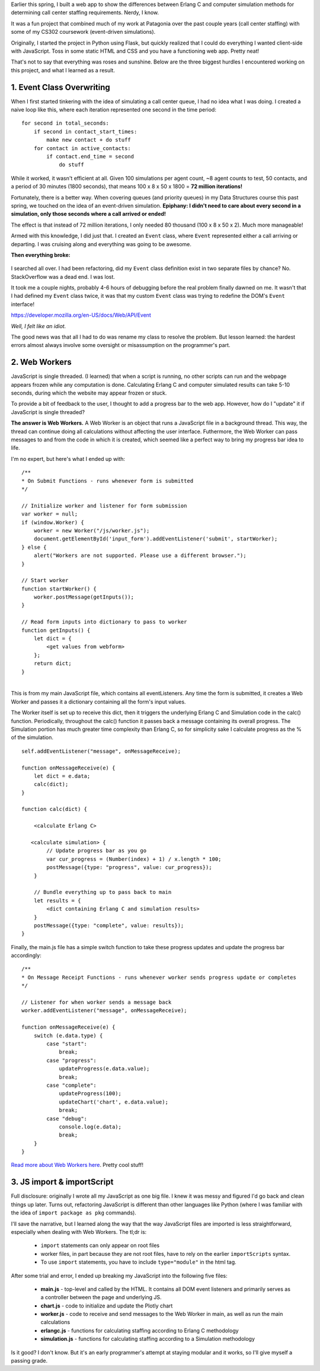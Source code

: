 .. title: Lessons Learned from Making Call Center Calculator
.. slug: lessons-learned-from-making-call-center-calculator
.. date: 2022-05-29 18:25:21 UTC-07:00
.. tags: Data
.. category: 
.. link: 
.. description: 
.. type: text



Earlier this spring, I built a web app to show the differences between Erlang C and computer simulation methods for determining call center staffing requirements. Nerdy, I know.

It was a fun project that combined much of my work at Patagonia over the past couple years (call center staffing) with some of my CS302 coursework (event-driven simulations).

Originally, I started the project in Python using Flask, but quickly realized that I could do everything I wanted client-side with JavaScript. Toss in some static HTML and CSS and you have a functioning web app. Pretty neat!

That's not to say that everything was roses and sunshine. Below are the three biggest hurdles I encountered working on this project, and what I learned as a result.

1. Event Class Overwriting
==========================

When I first started tinkering with the idea of simulating a call center queue, I had no idea what I was doing. I created a naive loop like this, where each iteration represented one second in the time period:

::

    for second in total_seconds:
        if second in contact_start_times:
            make new contact + do stuff
        for contact in active_contacts:
            if contact.end_time = second
                do stuff

While it worked, it wasn't efficient at all. Given 100 simulations per agent count, ~8 agent counts to test, 50 contacts, and a period of 30 minutes (1800 seconds), that means 100 x 8 x 50 x 1800 = **72 million iterations!**

Fortunately, there is a better way. When covering queues (and priority queues) in my Data Structures course this past spring, we touched on the idea of an event-driven simulation. **Epiphany: I didn't need to care about every second in a simulation, only those seconds where a call arrived or ended!**

The effect is that instead of 72 million iterations, I only needed 80 thousand (100 x 8 x 50 x 2). Much more manageable!

Armed with this knowledge, I did just that. I created an ``Event`` class, where ``Event`` represented either a call arriving or departing. I was cruising along and everything was going to be awesome.

**Then everything broke:**


.. figure:: /images/writing/lessons-learned-from-making-call-center-calculator/img-1.jpg


I searched all over. I had been refactoring, did my ``Event`` class definition exist in two separate files by chance? No. StackOverflow was a dead end. I was lost.

It took me a couple nights, probably 4-6 hours of debugging before the real problem finally dawned on me. It wasn't that I had defined my ``Event`` class twice, it was that my custom ``Event`` class was trying to redefine the DOM's ``Event`` interface!

https://developer.mozilla.org/en-US/docs/Web/API/Event

*Well, I felt like an idiot.*

The good news was that all I had to do was rename my class to resolve the problem. But lesson learned: the hardest errors almost always involve some oversight or misassumption on the programmer's part. 


2. Web Workers
==============
JavaScript is single threaded. (I learned) that when a script is running, no other scripts can run and the webpage appears frozen while any computation is done. Calculating Erlang C and computer simulated results can take 5-10 seconds, during which the website may appear frozen or stuck.

To provide a bit of feedback to the user, I thought to add a progress bar to the web app. However, how do I "update" it if JavaScript is single threaded?

**The answer is Web Workers.** A Web Worker is an object that runs a JavaScript file in a background thread. This way, the thread can continue doing all calculations without affecting the user interface. Futhermore, the Web Worker can pass messages to and from the code in which it is created, which seemed like a perfect way to bring my progress bar idea to life.

I'm no expert, but here's what I ended up with:

::

    /**
    * On Submit Functions - runs whenever form is submitted
    */

    // Initialize worker and listener for form submission
    var worker = null;
    if (window.Worker) {
        worker = new Worker("/js/worker.js");
        document.getElementById('input_form').addEventListener('submit', startWorker);
    } else {
        alert("Workers are not supported. Please use a different browser.");
    }

    // Start worker
    function startWorker() {
        worker.postMessage(getInputs());
    }

    // Read form inputs into dictionary to pass to worker
    function getInputs() {
        let dict = {
            <get values from webform>
        };
        return dict;
    }

|
| This is from my main JavaScript file, which contains all eventListeners. Any time the form is submitted, it creates a Web Worker and passes it a dictionary containing all the form's input values.

The Worker itself is set up to receive this dict, then it triggers the underlying Erlang C and Simulation code in the calc() function. Periodically, throughout the calc() function it passes back a message containing its overall progress. The Simulation portion has much greater time complexity than Erlang C, so for simplicity sake I calculate progress as the % of the simulation.

::

    self.addEventListener("message", onMessageReceive);

    function onMessageReceive(e) {
        let dict = e.data;
        calc(dict);
    }

    function calc(dict) {

        <calculate Erlang C>

       <calculate simulation> {
            // Update progress bar as you go
            var cur_progress = (Number(index) + 1) / x.length * 100;
            postMessage({type: "progress", value: cur_progress});
        }

        // Bundle everything up to pass back to main
        let results = {
            <dict containing Erlang C and simulation results>
        }
        postMessage({type: "complete", value: results});
    }

Finally, the main.js file has a simple switch function to take these progress updates and update the progress bar accordingly:

::

    /**
    * On Message Receipt Functions - runs whenever worker sends progress update or completes
    */

    // Listener for when worker sends a message back
    worker.addEventListener("message", onMessageReceive);

    function onMessageReceive(e) {
        switch (e.data.type) {
            case "start":
                break;
            case "progress":
                updateProgress(e.data.value);
                break;
            case "complete":
                updateProgress(100);
                updateChart('chart', e.data.value);
                break;
            case "debug":
                console.log(e.data);
                break;
        }
    }

`Read more about Web Workers here`_. Pretty cool stuff!


3. JS import & importScript
===========================
Full disclosure:  originally I wrote all my JavaScript as one big file. I knew it was messy and figured I'd go back and clean things up later. Turns out, refactoring JavaScript is different than other languages like Python (where I was familiar with the idea of ``import package as pkg`` commands).

I'll save the narrative, but I learned along the way that the way JavaScript files are imported is less straightforward, especially when dealing with Web Workers. The tl;dr is:

    * ``import`` statements can only appear on root files
    * worker files, in part because they are not root files, have to rely on the earlier ``importScripts`` syntax.
    * To use ``import`` statements, you have to include ``type="module"`` in the html tag.

After some trial and error, I ended up breaking my JavaScript into the following five files:


    * **main.js** - top-level and called by the HTML. It contains all DOM event listeners and primarily serves as a controller between the page and underlying JS.
    * **chart.js** - code to initialize and update the Plotly chart
    * **worker.js** - code to receive and send messages to the Web Worker in main, as well as run the main calculations
    * **erlangc.js** - functions for calculating staffing according to Erlang C methodology
    * **simulation.js** - functions for calculating staffing according to a Simulation methodology

Is it good? I don't know. But it's an early programmer's attempt at staying modular and it works, so I'll give myself a passing grade.



.. _`Read more about Web Workers here`: https://developer.mozilla.org/en-US/docs/Web/API/Web_Workers_API/Using_web_workers